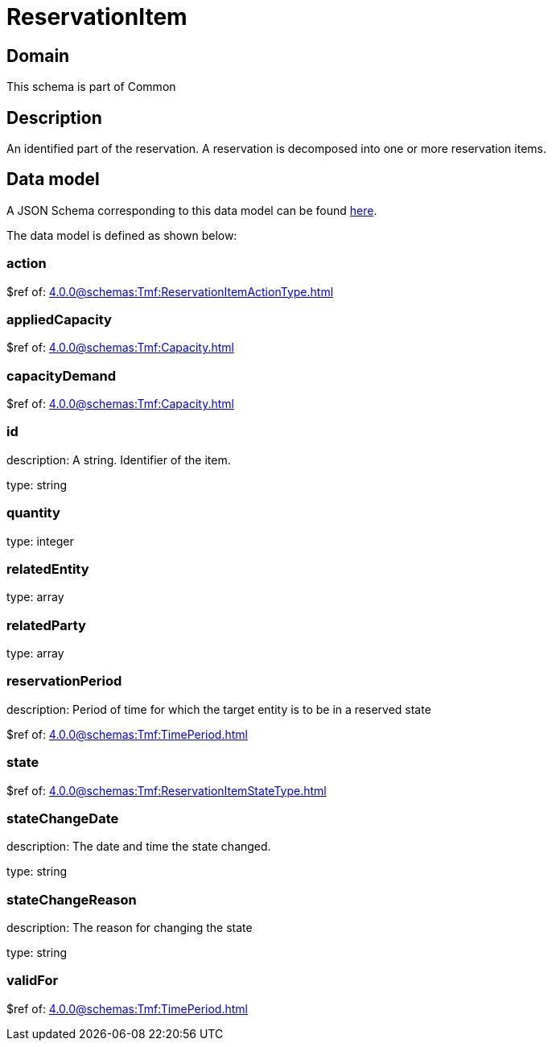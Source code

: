 = ReservationItem

[#domain]
== Domain

This schema is part of Common

[#description]
== Description

An identified part of the reservation. A reservation is decomposed into one or more reservation items.


[#data_model]
== Data model

A JSON Schema corresponding to this data model can be found https://tmforum.org[here].

The data model is defined as shown below:


=== action
$ref of: xref:4.0.0@schemas:Tmf:ReservationItemActionType.adoc[]


=== appliedCapacity
$ref of: xref:4.0.0@schemas:Tmf:Capacity.adoc[]


=== capacityDemand
$ref of: xref:4.0.0@schemas:Tmf:Capacity.adoc[]


=== id
description: A string. Identifier of the item.

type: string


=== quantity
type: integer


=== relatedEntity
type: array


=== relatedParty
type: array


=== reservationPeriod
description: Period of time for which the target entity is to be in a reserved state

$ref of: xref:4.0.0@schemas:Tmf:TimePeriod.adoc[]


=== state
$ref of: xref:4.0.0@schemas:Tmf:ReservationItemStateType.adoc[]


=== stateChangeDate
description: The date and time the state changed.

type: string


=== stateChangeReason
description: The reason for changing the state

type: string


=== validFor
$ref of: xref:4.0.0@schemas:Tmf:TimePeriod.adoc[]

